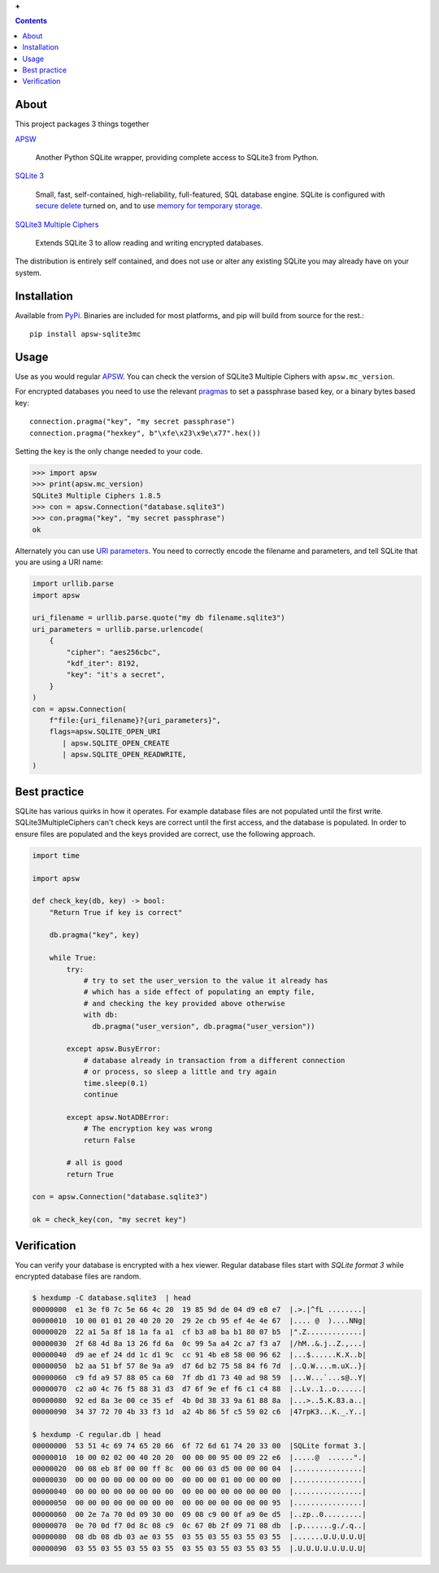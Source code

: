 |logoapsw| **+** |logos3mc|

.. |logoapsw| image::  https://raw.githubusercontent.com/rogerbinns/apsw/master/doc/apswlogo.png
  :width: 115 px
  :alt: APSW logo - links to documentation
  :target: https://rogerbinns.github.io/apsw/

.. |logos3mc| image::  https://utelle.github.io/SQLite3MultipleCiphers/assets/images/SQLite3MultipleCiphersLogo-420x230.png
  :width: 215 px
  :alt: SQLite3 Multiple Ciphers packaged for Python
  :target: https://utelle.github.io/SQLite3MultipleCiphers/

.. contents:: Contents

About
-----

This project packages 3 things together

`APSW <https://rogerbinns.github.io/apsw/>`__

  Another Python SQLite wrapper, providing complete access to SQLite3
  from Python.

`SQLite 3 <https://www.sqlite.org/>`__

  Small, fast, self-contained, high-reliability, full-featured, SQL
  database engine.  SQLite is configured with `secure delete
  <https://www.sqlite.org/pragma.html#pragma_secure_delete>`__ turned
  on, and to use `memory for temporary storage
  <https://www.sqlite.org/tempfiles.html#the_sqlite_temp_store_compile_time_parameter_and_pragma>`__.

`SQLite3 Multiple Ciphers <https://utelle.github.io/SQLite3MultipleCiphers/>`__

  Extends SQLite 3 to allow reading and writing encrypted databases.

The distribution is entirely self contained, and does not use or alter
any existing SQLite you may already have on your system.

Installation
------------

Available from `PyPi <https://pypi.org/project/apsw-sqlite3mc/>`__.
Binaries are included for most platforms, and pip will build from
source for the rest.::

    pip install apsw-sqlite3mc

Usage
-----

Use as you would regular `APSW
<https://rogerbinns.github.io/apsw/>`__.  You can check the version of
SQLite3 Multiple Ciphers with ``apsw.mc_version``.

For encrypted databases you need to use the relevant `pragmas
<https://utelle.github.io/SQLite3MultipleCiphers/docs/configuration/config_sql_pragmas/>`__
to set a passphrase based key, or a binary bytes based key::

  connection.pragma("key", "my secret passphrase")
  connection.pragma("hexkey", b"\xfe\x23\x9e\x77".hex())

Setting the key is the only change needed to your code.

.. code-block:: pycon

  >>> import apsw
  >>> print(apsw.mc_version)
  SQLite3 Multiple Ciphers 1.8.5
  >>> con = apsw.Connection("database.sqlite3")
  >>> con.pragma("key", "my secret passphrase")
  ok

Alternately you can use `URI parameters
<https://utelle.github.io/SQLite3MultipleCiphers/docs/configuration/config_uri/>`__.
You need to correctly encode the filename and parameters, and tell
SQLite that you are using a URI name:

.. code-block:: python

    import urllib.parse
    import apsw

    uri_filename = urllib.parse.quote("my db filename.sqlite3")
    uri_parameters = urllib.parse.urlencode(
        {
            "cipher": "aes256cbc",
            "kdf_iter": 8192,
            "key": "it's a secret",
        }
    )
    con = apsw.Connection(
        f"file:{uri_filename}?{uri_parameters}",
        flags=apsw.SQLITE_OPEN_URI
           | apsw.SQLITE_OPEN_CREATE
           | apsw.SQLITE_OPEN_READWRITE,
    )

Best practice
-------------

SQLite has various quirks in how it operates.  For example database
files are not populated until the first write.  SQLite3MultipleCiphers
can't check keys are correct until the first access, and the database
is populated.  In order to ensure files are populated and the keys
provided are correct, use the following approach.

.. code-block:: python

    import time

    import apsw

    def check_key(db, key) -> bool:
        "Return True if key is correct"

        db.pragma("key", key)

        while True:
            try:
                # try to set the user_version to the value it already has
                # which has a side effect of populating an empty file,
                # and checking the key provided above otherwise
                with db:
                  db.pragma("user_version", db.pragma("user_version"))

            except apsw.BusyError:
                # database already in transaction from a different connection
                # or process, so sleep a little and try again
                time.sleep(0.1)
                continue

            except apsw.NotADBError:
                # The encryption key was wrong
                return False

            # all is good
            return True

    con = apsw.Connection("database.sqlite3")

    ok = check_key(con, "my secret key")


Verification
------------

You can verify your database is encrypted with a hex viewer.  Regular database files
start with `SQLite format 3` while encrypted database files are random.

.. code-block:: console

  $ hexdump -C database.sqlite3  | head
  00000000  e1 3e f0 7c 5e 66 4c 20  19 85 9d de 04 d9 e8 e7  |.>.|^fL ........|
  00000010  10 00 01 01 20 40 20 20  29 2e cb 95 ef 4e 4e 67  |.... @  )....NNg|
  00000020  22 a1 5a 8f 18 1a fa a1  cf b3 a8 ba b1 80 07 b5  |".Z.............|
  00000030  2f 68 4d 8a 13 26 fd 6a  0c 99 5a a4 2c a7 f3 a7  |/hM..&.j..Z.,...|
  00000040  d9 ae ef 24 dd 1c d1 9c  cc 91 4b e8 58 00 96 62  |...$......K.X..b|
  00000050  b2 aa 51 bf 57 8e 9a a9  d7 6d b2 75 58 84 f6 7d  |..Q.W....m.uX..}|
  00000060  c9 fd a9 57 88 05 ca 60  7f db d1 73 40 ad 98 59  |...W...`...s@..Y|
  00000070  c2 a0 4c 76 f5 88 31 d3  d7 6f 9e ef f6 c1 c4 88  |..Lv..1..o......|
  00000080  92 ed 8a 3e 00 ce 35 ef  4b 0d 38 33 9a 61 88 8a  |...>..5.K.83.a..|
  00000090  34 37 72 70 4b 33 f3 1d  a2 4b 86 5f c5 59 02 c6  |47rpK3...K._.Y..|

  $ hexdump -C regular.db | head
  00000000  53 51 4c 69 74 65 20 66  6f 72 6d 61 74 20 33 00  |SQLite format 3.|
  00000010  10 00 02 02 00 40 20 20  00 00 00 95 00 09 22 e6  |.....@  ......".|
  00000020  00 08 eb 8f 00 00 ff 8c  00 00 03 d5 00 00 00 04  |................|
  00000030  00 00 00 00 00 00 00 00  00 00 00 01 00 00 00 00  |................|
  00000040  00 00 00 00 00 00 00 00  00 00 00 00 00 00 00 00  |................|
  00000050  00 00 00 00 00 00 00 00  00 00 00 00 00 00 00 95  |................|
  00000060  00 2e 7a 70 0d 09 30 00  09 08 c9 00 0f a9 0e d5  |..zp..0.........|
  00000070  0e 70 0d f7 0d 8c 08 c9  0c 67 0b 2f 09 71 08 db  |.p.......g./.q..|
  00000080  08 db 08 db 03 ae 03 55  03 55 03 55 03 55 03 55  |.......U.U.U.U.U|
  00000090  03 55 03 55 03 55 03 55  03 55 03 55 03 55 03 55  |.U.U.U.U.U.U.U.U|
